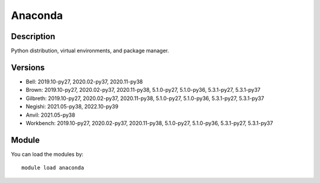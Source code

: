 .. _backbone-label:

Anaconda
==============================

Description
~~~~~~~~
Python distribution, virtual environments, and package manager.

Versions
~~~~~~~~
- Bell: 2019.10-py27, 2020.02-py37, 2020.11-py38
- Brown: 2019.10-py27, 2020.02-py37, 2020.11-py38, 5.1.0-py27, 5.1.0-py36, 5.3.1-py27, 5.3.1-py37
- Gilbreth: 2019.10-py27, 2020.02-py37, 2020.11-py38, 5.1.0-py27, 5.1.0-py36, 5.3.1-py27, 5.3.1-py37
- Negishi: 2021.05-py38, 2022.10-py39
- Anvil: 2021.05-py38
- Workbench: 2019.10-py27, 2020.02-py37, 2020.11-py38, 5.1.0-py27, 5.1.0-py36, 5.3.1-py27, 5.3.1-py37

Module
~~~~~~~~
You can load the modules by::

    module load anaconda

